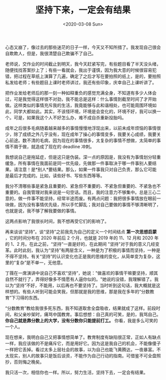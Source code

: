 #+TITLE: 坚持下来，一定会有结果
#+DATE: <2020-03-08 Sun>
#+HUGO_TAGS: 随笔 自己
心态又崩了，像过去的那些迷茫的日子一样，今天又不知所措了。我发现自己很会自欺欺人，但是，我很清楚自己欺骗不了自己。

老师说，交作业的时间截止到明天，我今天赶紧写完，有些题目看了半天没头绪，随便找找答案抄上了；有些一看就会，我出于谨慎，因为我大意的时候很容易犯错，把过程在草纸上演算了几遍，确定了之后才写在要拍照的纸上，是的，要拍照私发给老师；有些题目上课时老师讲过，我还有些印象，庆幸自己上课听讲了。

把作业发给老师后的那一刻一种如释重负的感觉充满全身，不知道有多少人体会过，可是我觉得这样很不对劲，我不能总是这样：什么事情到截至时间了才开始做。这样类似的事情充斥我的生活，我竟能够与此和谐相处，也可能周围环境如此，同学大都如此。其实，不该怪环境，环境是会变化的，环境不好，我可以换一个。可是，如果我这个人不好怎么办，难不成自杀重新投胎吗。

成年之后很多毛病随着越来越多的事情慢慢地浮现出来，以前未成年烦恼的事情很少，除了成绩之外几乎没有，现在成年了操心的事情变多，我要关心成绩，我要关心前途。数不清的毛病，因为现在的事情很多，太复杂的事情不想做，太简单的事情不屑于做，就造成了现在的
deadline 冲刺。

我想说自己是拖延症，但是这只是伪装。深一点的原因是，我没有为事情划分轻重缓急，所有事情在我面前是同一优先级，先做那一件事取决于哪一件事别人要结果。请注意！是*别人*要结果。那么，如果一件事我只对自己负责，那么它可能是最后才完成的。比如，读些好书、写些东西等等。

我分不清哪些事是紧急且重要的、紧急但不重要的、不紧急但重要的、不紧急也不重要的。自我管理对我来说是一句空话。而且，我的注意力不够集中。总是三心二意的，做一件事不能坚持，经常半途而废。有两点问题：我把很多事情放在眼前一块做，因为没有事情优先级，所以手忙脚乱；我对自己要做的事情不够清晰明了，也就是说，我不够了解我要做的事情。

这两点影响了我很长时间，我不想再受它们的影响了。

再来谈谈“坚持”。谈“坚持”之前我先为自己的定义一个时间结点 *第一次思想启蒙* ，它的时间分布在 2020 年前后 2 个月，也就是 2019 年的 11、12 月和 2020 年的 1、2 月。在此之前，“坚持”一直是好的，在此期间 "坚持"对于我的意义几经变革。此时此刻，我认为“坚持”有两层含义，一种是为了积极的事情而坚持，一种是不得不坚持。有关“坚持”的认识变化也正是我的思维的变化，从简单变为复杂，这里的“复杂”是不单一，无他意。

丁薇在一席演讲中说自己不喜欢“坚持”，她说："做喜欢的事情干嘛要坚持，顺其自然不就行了，弄得好像多不情愿有人逼你似的。"她说的没错，我理解错了。我以为“坚持”不好，不能用，以后再也不要坚持了。当时听到这句话，我大概就是这样想的。有些人听到可能会笑我，但那就是我的思维，那是我在多年的“分数教育”下习得的东西。

“分数教育”教给我很多死东西，我不知道取舍全盘吸收，结果就成了这样。前段时间，和父亲吵架时，痛骂中国教育。事后想想：自己真的可笑，是的，我骂自己。 *你自己就是靠分数上的大学，没有分数你只能提前打工。* 你看，我是多么可笑的一个人。

现在想来，我明白自己又把事情想简单了。教育制度有缺陷很正常，正如人有缺点一样，我应该做的不是痛斥它，而是用好它。因为这是我自己的机会，不能像傻子一样把它丢掉。看过太多上层社会的故事，以为自己也能飞黄腾达，一夜暴富。不太现实，别人的故事只是饭后谈资，不能作为自己行动的指南。可借鉴不可全盘照抄，否则悔之晚矣。

我只活一次，相信你也一样。所以，努力生活，坚持下去，一定会有结果。
